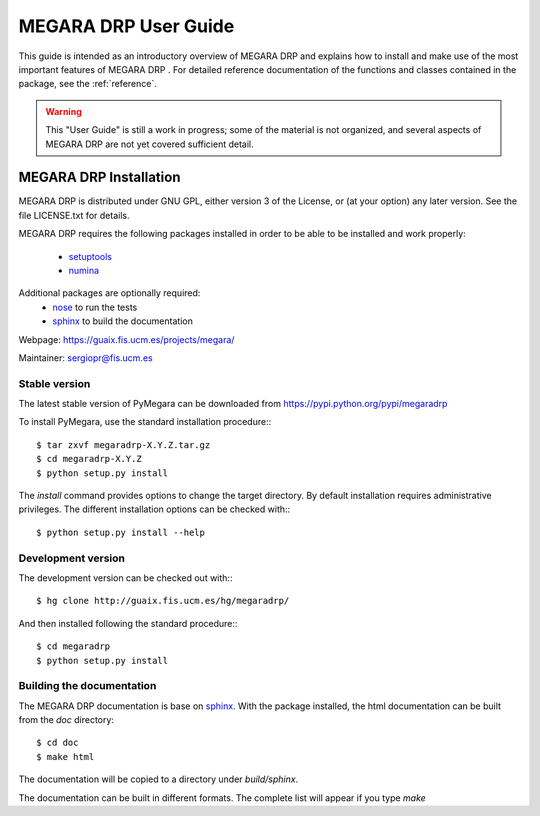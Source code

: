 #####################
MEGARA DRP User Guide
#####################
      
This guide is intended as an introductory overview of MEGARA DRP and
explains how to install and make use of the most important features of
MEGARA DRP . For detailed reference documentation of the functions and
classes contained in the package, see the :ref:`reference`.
    
.. warning::

   This "User Guide" is still a work in progress; some of the material
   is not organized, and several aspects of MEGARA DRP are not yet covered
   sufficient detail.

***********************
MEGARA DRP Installation
***********************

MEGARA DRP is distributed under GNU GPL, either version 3 of the License, 
or (at your option) any later version. See the file LICENSE.txt for details.

MEGARA DRP requires the following packages installed in order to
be able to be installed and work properly:

 
 - `setuptools <http://peak.telecommunity.com/DevCenter/setuptools>`_
 - `numina <http://guaix.fis.ucm.es/hg/numina/>`_

Additional packages are optionally required:
 - `nose <http://somethingaboutorange.com/mrl/projects/nose>`_ to run the tests
 - `sphinx`_ to build the documentation

Webpage: https://guaix.fis.ucm.es/projects/megara/

Maintainer: sergiopr@fis.ucm.es

Stable version
--------------

The latest stable version of PyMegara can be downloaded from  
https://pypi.python.org/pypi/megaradrp

To install PyMegara, use the standard installation procedure:::

    $ tar zxvf megaradrp-X.Y.Z.tar.gz
    $ cd megaradrp-X.Y.Z
    $ python setup.py install
    
The `install` command provides options to change the target directory. By 
default installation requires administrative privileges. The different 
installation options can be checked with::: 

   $ python setup.py install --help
   
Development version
-------------------

The development version can be checked out with:::

    $ hg clone http://guaix.fis.ucm.es/hg/megaradrp/

And then installed following the standard procedure:::

    $ cd megaradrp
    $ python setup.py install

Building the documentation
---------------------------
The MEGARA DRP documentation is base on `sphinx`_. With the package 
installed, the html documentation can be built from the `doc` directory::

  $ cd doc
  $ make html
  
The documentation will be copied to a directory under `build/sphinx`.
  
The documentation can be built in different formats. The complete list will appear
if you type `make` 
  
.. _virtualenv: http://pypi.python.org/pypi/virtualenv
.. _sphinx: http://sphinx.pocoo.org

